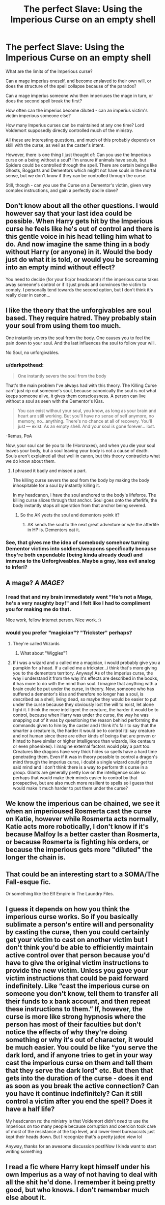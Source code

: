 #+TITLE: The perfect Slave: Using the Imperious Curse on an empty shell

* The perfect Slave: Using the Imperious Curse on an empty shell
:PROPERTIES:
:Author: Uncommonality
:Score: 23
:DateUnix: 1578148309.0
:DateShort: 2020-Jan-04
:FlairText: Discussion
:END:
What are the limits of the Imperious curse?

Can a mage imperius oneself, and become enslaved to their own will, or does the structure of the spell collapse because of the paradox?

Can a mage imperius someone who then imperiuses the mage in turn, or does the second spell break the first?

How often can the imperius become diluted - can an imperius victim's victim imperious someone else?

How many Imperius curses can be maintained at any one time? Lord Voldemort supposedly directly controlled much of the ministry.

All these are interesting questions, and much of this probably depends on skill with the curse, as well as the caster's intent.

However, there is one thing I just thought of: Can you use the Imperious curse on a being without a soul? I'm unsure if animals have souls, but Spiders could be controlled through the spell. There are certain beings like Ghosts, Boggarts and Dementors which might not have souls in the mortal sense, but we don't know if they can be controlled through the curse.

Still, though - can you use the Curse on a Dementor's victim, given very complex instructions, and gain a perfectly docile slave?


** Don't know about all the other questions. I would however say that your last idea could be possible. When Harry gets hit by the Imperious curse he feels like he's out of control and there is this gentle voice in his head telling him what to do. And now imagine the same thing in a body without Harry (or anyone) in it. Would the body just do what it is told, or would you be screaming into an empty mind without effect?

You need to decide (for your fic/or headcanon) if the imperious curse takes away someone's control or if it just prods and convinces the victim to comply. I personally tend towards the second option, but I don't think it's really clear in canon...
:PROPERTIES:
:Author: wghof
:Score: 10
:DateUnix: 1578152026.0
:DateShort: 2020-Jan-04
:END:


** I like the theory that the unforgivables are soul based. They require hatred. They probably stain your soul from using them too much.

One instantly severs the soul from the body. One causes you to feel the pain down to your soul. And the last influences the soul to follow your will.

No Soul, no unforgivables.
:PROPERTIES:
:Author: Nyanmaru_San
:Score: 12
:DateUnix: 1578153430.0
:DateShort: 2020-Jan-04
:END:

*** u/darkpothead:
#+begin_quote
  One instantly severs the soul from the body
#+end_quote

That's the main problem I've always had with this theory. The Killing Curse can't just rip out someone's soul, because canonically the soul is not what keeps someone alive, it gives them consciousness. A person can live without a soul as seen with the Dementor's Kiss.

#+begin_quote
  You can exist without your soul, you know, as long as your brain and heart are still working. But you'll have no sense of self anymore, no memory, no...anything. There's no chance at all of recovery. You'll just --- exist. As an empty shell. And your soul is gone forever... lost.
#+end_quote

-Remus, PoA

Now, your soul can tie you to life (Horcruxes), and when you die your soul leaves your body, but a soul leaving your body is not a cause of death. Souls aren't explained all that well in canon, but this theory contradicts what we do know about them.
:PROPERTIES:
:Author: darkpothead
:Score: 15
:DateUnix: 1578172633.0
:DateShort: 2020-Jan-05
:END:

**** I phrased it badly and missed a part.

The killing curse severs the soul from the body by making the body inhospitable for a soul by instantly killing it.

In my headcanon, I have the soul anchored to the body's lifeforce. The killing curse slices through that anchor. Soul goes onto the afterlife, the body instantly stops all operation from that anchor being severed.
:PROPERTIES:
:Author: Nyanmaru_San
:Score: 4
:DateUnix: 1578173288.0
:DateShort: 2020-Jan-05
:END:

***** So the AK yeets the soul and dementors yoink it?
:PROPERTIES:
:Author: Uhhhmaybe2018
:Score: 3
:DateUnix: 1578264479.0
:DateShort: 2020-Jan-06
:END:

****** AK sends the soul to the next great adventure or w/e the afterlife in HP is. Dementors eat it.
:PROPERTIES:
:Author: Nyanmaru_San
:Score: 2
:DateUnix: 1578270059.0
:DateShort: 2020-Jan-06
:END:


*** See, that gives me the idea of somebody somehow turning Dementor victims into soldiers/weapons specifically because they're both expendable (being kinda already dead) and immune to the Unforgiveables. Maybe a gray, less evil analog to Inferi?
:PROPERTIES:
:Author: WhosThisGeek
:Score: 2
:DateUnix: 1578160348.0
:DateShort: 2020-Jan-04
:END:


** A mage? /A MAGE?/
:PROPERTIES:
:Author: LadyoftheShadowGate
:Score: 6
:DateUnix: 1578153454.0
:DateShort: 2020-Jan-04
:END:

*** I read that and my brain immediately went "He's not a Mage, he's a very naughty boy!" and I felt like I had to compliment you for making me do that.

Nice work, fellow internet person. Nice work. :)
:PROPERTIES:
:Author: Avalon1632
:Score: 3
:DateUnix: 1578165908.0
:DateShort: 2020-Jan-04
:END:


*** would you prefer "magician"? "Trickster" perhaps?
:PROPERTIES:
:Author: Uncommonality
:Score: 1
:DateUnix: 1578159347.0
:DateShort: 2020-Jan-04
:END:

**** They're called Wizards
:PROPERTIES:
:Author: Tokimi-
:Score: 7
:DateUnix: 1578160516.0
:DateShort: 2020-Jan-04
:END:

***** What about "Wiggles"?
:PROPERTIES:
:Author: Uncommonality
:Score: 2
:DateUnix: 1578172116.0
:DateShort: 2020-Jan-05
:END:


**** If i was a wizard and u called me a magician, i would probably give you a pumpkin for a head. If u called me a trickster...i think that's more giving you to the dementors territory. Anyway! As of the imperius curse, the way i understand it from the way it's effects are described in the books, it has more to do with the mind than soul. I imagine that anything with a brain could be put under the curse, in theory. Now, someone who has suffered a dementor's kiss and therefore no longer has a soul, is described as a shell, living dead, so maybe they would be easier to put under the curse because they obviously lost the will to exist, let alone fight it. I think the more intelligent the creature, the harder it would be to control, because when Harry was under the curse, the way he was snapping out of it was by questioning the reason behind performing the commands given to him by the caster and i think it's fair to say that the smarter a creature is, the harder it would be to control it(i say creature and not human since there are other kinds of beings that are proven or hinted to have similar or higher intelligence than wizards, like centaurs or even phoenixes). I imagine external factors would play a part too. Creatures like dragons have very thick hides so spells have a hard time penetrating them. Even if it was in theory possible to control a dragon's mind through the imperius curse, i doubt a single wizard could get to said mind and i don't think there is a way to perform this curse in a group. Giants are generally pretty low on the intelligence scale so perhaps that would make their minds easier to control by that prospective, but are also much more resilient to spells so i guess that would make it much harder to put them under the curse?
:PROPERTIES:
:Author: LadyoftheShadowGate
:Score: 2
:DateUnix: 1578179100.0
:DateShort: 2020-Jan-05
:END:


** We know the imperious can be chained, we see it when an imperioused Rosmerta cast the curse on Katie, however while Rosmerta acts normally, Katie acts more robotically, I don't know if it's because Malfoy Is a better caster than Rosmerta, or because Rosmerta is fighting his orders, or because the imperious gets more "diluted" the longer the chain is.
:PROPERTIES:
:Author: Cga4
:Score: 3
:DateUnix: 1578170645.0
:DateShort: 2020-Jan-05
:END:


** That could be an interesting start to a SOMA/The Fall-esque fic.

Or something like the Elf Empire in The Laundry Files.
:PROPERTIES:
:Author: Avalon1632
:Score: 2
:DateUnix: 1578165835.0
:DateShort: 2020-Jan-04
:END:


** I guess it depends on how you think the imperious curse works. So if you basically sublimate a person's entire will and personality by casting the curse, then you could certainly get your victim to cast on another victim but I don't think you'd be able to efficiently maintain active control over that person because you'd have to give the original victim instructions to provide the new victim. Unless you gave your victim instructions that could be paid forward indefinitely. Like “cast the imperious curse on someone you don't know, tell them to transfer all their funds to x bank account, and then repeat these instructions to them.” If, however, the curse is more like strong hypnosis where the person has most of their faculties but don't notice the effects of why they're doing something or why it's out of character, it would be much easier. You could be like “you serve the dark lord, and if anyone tries to get in your way cast the imperious curse on them and tell them that they serve the dark lord” etc. But then that gets into the duration of the curse - does it end as soon as you break the active connection? Can you have it continue indefinitely? Can it still control a victim after you end the spell? Does it have a half life?

My headcanon re: the ministry is that Voldemort didn't /need/ to use the imperious on too many people because corruption and coercion took care of most of the resistance at the top level, and lower-level bureaucrats just kept their heads down. But I recognize that's a pretty jaded view lol

Anyway, thanks for an awesome discussion post!Now I kinda want to start writing something
:PROPERTIES:
:Author: RaxaHuracan
:Score: 2
:DateUnix: 1578171018.0
:DateShort: 2020-Jan-05
:END:


** I read a fic where Harry kept himself under his own Imperius as a way of not having to deal with all the shit he'd done. I remember it being pretty good, but who knows. I don't remember much else about it.
:PROPERTIES:
:Author: Alstreim
:Score: 2
:DateUnix: 1578176888.0
:DateShort: 2020-Jan-05
:END:


** linkffn(3427377)
:PROPERTIES:
:Author: ABZB
:Score: 1
:DateUnix: 1578189663.0
:DateShort: 2020-Jan-05
:END:

*** This one is great. At first it sounds crack-y, but then you start to think - why shouldn't it work?
:PROPERTIES:
:Author: Uncommonality
:Score: 2
:DateUnix: 1578215427.0
:DateShort: 2020-Jan-05
:END:


*** [[https://www.fanfiction.net/s/3427377/1/][*/Harry gets Motivated/*]] by [[https://www.fanfiction.net/u/943028/BajaB][/BajaB/]]

#+begin_quote
  Harry finds a way to get motivated, really, really motivated. A super!Harry oneshot. Post HBP, AU, No DH.
#+end_quote

^{/Site/:} ^{fanfiction.net} ^{*|*} ^{/Category/:} ^{Harry} ^{Potter} ^{*|*} ^{/Rated/:} ^{Fiction} ^{K} ^{*|*} ^{/Words/:} ^{10,709} ^{*|*} ^{/Reviews/:} ^{379} ^{*|*} ^{/Favs/:} ^{2,638} ^{*|*} ^{/Follows/:} ^{724} ^{*|*} ^{/Published/:} ^{3/6/2007} ^{*|*} ^{/Status/:} ^{Complete} ^{*|*} ^{/id/:} ^{3427377} ^{*|*} ^{/Language/:} ^{English} ^{*|*} ^{/Genre/:} ^{Adventure/Humor} ^{*|*} ^{/Download/:} ^{[[http://www.ff2ebook.com/old/ffn-bot/index.php?id=3427377&source=ff&filetype=epub][EPUB]]} ^{or} ^{[[http://www.ff2ebook.com/old/ffn-bot/index.php?id=3427377&source=ff&filetype=mobi][MOBI]]}

--------------

*FanfictionBot*^{2.0.0-beta} | [[https://github.com/tusing/reddit-ffn-bot/wiki/Usage][Usage]]
:PROPERTIES:
:Author: FanfictionBot
:Score: 1
:DateUnix: 1578189684.0
:DateShort: 2020-Jan-05
:END:
